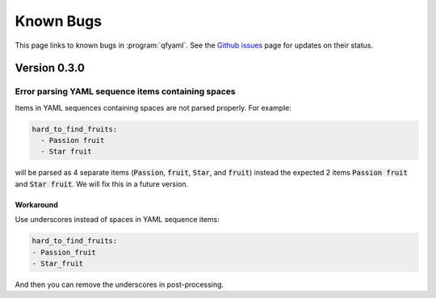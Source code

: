 ##########
Known Bugs
##########

This page links to known bugs in :program:`qfyaml`. See the `Github
issues <http:s://github.com/yantosca/qfyaml/issues>`_ page for updates
on their status.

*************
Version 0.3.0
*************

Error parsing YAML sequence items containing spaces
===================================================

Items in YAML sequences containing spaces are not parsed properly.
For example:

.. code-block:: yaml

   hard_to_find_fruits:
     - Passion fruit
     - Star fruit

will be parsed as 4 separate items (:code:`Passion`, :code:`fruit`,
:code:`Star`, and :code:`fruit`) instead the expected 2 items
:code:`Passion fruit` and :code:`Star fruit`.  We will fix this in a
future version.

Workaround
----------

Use underscores instead of spaces in YAML sequence items:

.. code-block:: yaml

   hard_to_find_fruits:
   - Passion_fruit
   - Star_fruit

And then you can remove the underscores in post-processing.
